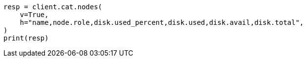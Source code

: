 // This file is autogenerated, DO NOT EDIT
// tab-widgets/troubleshooting/disk/increase-other-node-capacity.asciidoc:80

[source, python]
----
resp = client.cat.nodes(
    v=True,
    h="name,node.role,disk.used_percent,disk.used,disk.avail,disk.total",
)
print(resp)
----

